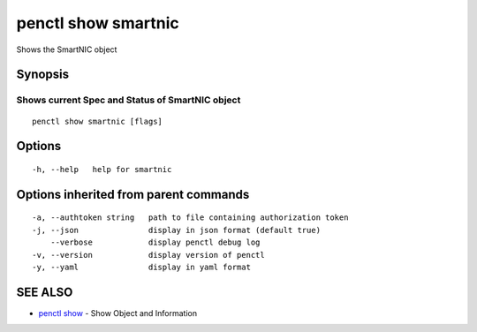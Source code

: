 .. _penctl_show_smartnic:

penctl show smartnic
--------------------

Shows the SmartNIC object

Synopsis
~~~~~~~~



-----------------------------------------
 Shows current Spec and Status of SmartNIC object 
-----------------------------------------


::

  penctl show smartnic [flags]

Options
~~~~~~~

::

  -h, --help   help for smartnic

Options inherited from parent commands
~~~~~~~~~~~~~~~~~~~~~~~~~~~~~~~~~~~~~~

::

  -a, --authtoken string   path to file containing authorization token
  -j, --json               display in json format (default true)
      --verbose            display penctl debug log
  -v, --version            display version of penctl
  -y, --yaml               display in yaml format

SEE ALSO
~~~~~~~~

* `penctl show <penctl_show.rst>`_ 	 - Show Object and Information

